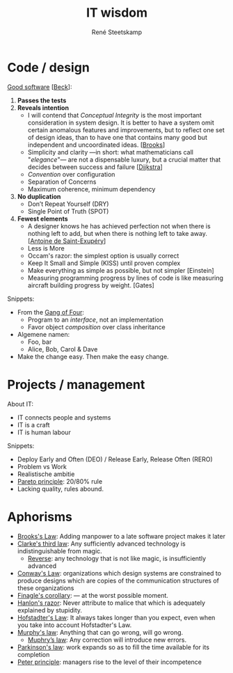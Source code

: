 #+TITLE: IT wisdom
#+AUTHOR: René Steetskamp
#+EMAIL: steets@otech.nl
#+STARTUP: showall

* Code / design

  _Good software_ [[[https://martinfowler.com/bliki/BeckDesignRules.html][Beck]]]:
  1. *Passes the tests*
  2. *Reveals intention*
     - I will contend that /Conceptual Integrity/ is the most important consideration in system design. It is better to have a system omit certain anomalous features and improvements, but to reflect one set of design ideas, than to have one that contains many good but independent and uncoordinated ideas. [[[https://en.wikipedia.org/wiki/The_Mythical_Man-Month][Brooks]]]
     - Simplicity and clarity —in short: what mathematicians call "/elegance/"— are not a dispensable luxury, but a crucial matter that decides between success and failure [[[http://www.cs.utexas.edu/users/EWD/][Dijkstra]]]
     - /Convention/ over configuration
     - Separation of Concerns
     - Maximum coherence, minimum dependency
  3. *No duplication*
     - Don’t Repeat Yourself (DRY)
     - Single Point of Truth (SPOT)
  4. *Fewest elements*
     - A designer knows he has achieved perfection not when there is nothing left to add, but when there is nothing left to take away. [[[https://en.wikipedia.org/wiki/Antoine_de_Saint-Exup%25C3%25A9ry][Antoine de Saint-Exupéry]]]
     - Less is More
     - Occam's razor: the simplest option is usually correct
     - Keep It Small and Simple (KISS) until proven complex
     - Make everything as simple as possible, but not simpler [Einstein]
     - Measuring programming progress by lines of code is like measuring aircraft building progress by weight. [Gates]

  Snippets:
  - From the [[https://en.wikipedia.org/wiki/Design_Patterns][Gang of Four]]:
    - Program to an /interface/, not an implementation
    - Favor object /composition/ over class inheritance
  - Algemene namen:
    - Foo, bar
    - Alice, Bob, Carol & Dave
  - Make the change easy. Then make the easy change.

* Projects / management

  About IT:
  - IT connects people and systems
  - IT is a craft
  - IT is human labour

  Snippets:
  - Deploy Early and Often (DEO) / Release Early, Release Often (RERO)
  - Problem vs Work
  - Realistische ambitie
  - _Pareto principle_: 20/80% rule
  - Lacking quality, rules abound.

* Aphorisms

  - _Brooks's Law_: Adding manpower to a late software project makes it later
  - _Clarke's third law_: Any sufficiently advanced technology is indistinguishable from magic.
    - _Reverse_: any technology that is not like magic, is insufficiently advanced
  - _Conway's Law_: organizations which design systems are constrained to produce designs which are copies of the communication structures of these organizations
  - _Finagle's corollary_: — at the worst possible moment.
  - _Hanlon's razor_: Never attribute to malice that which is adequately explained by stupidity.
  - _Hofstadter's Law_: It always takes longer than you expect, even when you take into account Hofstadter's Law.
  - _Murphy's law_: Anything that can go wrong, will go wrong.
    - _Muphry’s law_: Any correction will introduce new errors.
  - _Parkinson's law_: work expands so as to fill the time available for its completion
  - _Peter principle_: managers rise to the level of their incompetence
